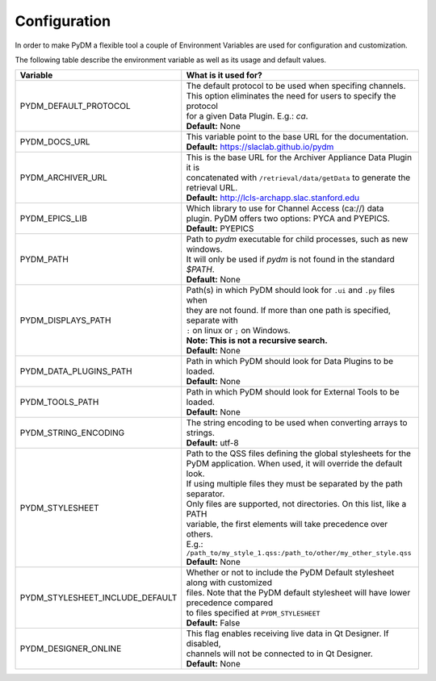 ========================
Configuration
========================

In order to make PyDM a flexible tool a couple of Environment Variables are used
for configuration and customization.

The following table describe the environment variable as well as its usage and
default values.

=============================== ==================================================================================
Variable                        What is it used for?
=============================== ==================================================================================
PYDM_DEFAULT_PROTOCOL           | The default protocol to be used when specifing channels.
                                | This option eliminates the need for users to specify the protocol
                                | for a given Data Plugin. E.g.: `ca`.
                                | **Default:** None
PYDM_DOCS_URL                   | This variable point to the base URL for the documentation.
                                | **Default:** https://slaclab.github.io/pydm
PYDM_ARCHIVER_URL               | This is the base URL for the Archiver Appliance Data Plugin it is
                                | concatenated with ``/retrieval/data/getData`` to generate the
                                | retrieval URL.
                                | **Default:** http://lcls-archapp.slac.stanford.edu
PYDM_EPICS_LIB                  | Which library to use for Channel Access (ca://) data
                                | plugin. PyDM offers two options: PYCA and PYEPICS.
                                | **Default:** PYEPICS
PYDM_PATH                       | Path to `pydm` executable for child processes, such as new windows.
                                | It will only be used if `pydm` is not found in the standard `$PATH`.
                                | **Default:** None
PYDM_DISPLAYS_PATH              | Path(s) in which PyDM should look for ``.ui`` and ``.py`` files when
                                | they are not found. If more than one path is specified, separate with
                                | ``:`` on linux or ``;`` on Windows.
                                | **Note: This is not a recursive search.**
                                | **Default:** None
PYDM_DATA_PLUGINS_PATH          | Path in which PyDM should look for Data Plugins to be loaded.
                                | **Default:** None
PYDM_TOOLS_PATH                 | Path in which PyDM should look for External Tools to be loaded.
                                | **Default:** None
PYDM_STRING_ENCODING            | The string encoding to be used when converting arrays to strings.
                                | **Default:** utf-8
PYDM_STYLESHEET                 | Path to the QSS files defining the global stylesheets for the
                                | PyDM application. When used, it will override the default look.
                                | If using multiple files they must be separated by the path separator.
                                | Only files are supported, not directories. On this list, like a PATH
                                | variable, the first elements will take precedence over others.
                                | E.g.: ``/path_to/my_style_1.qss:/path_to/other/my_other_style.qss``
                                | **Default:** None
PYDM_STYLESHEET_INCLUDE_DEFAULT | Whether or not to include the PyDM Default stylesheet along with customized
                                | files. Note that the PyDM default stylesheet will have lower precedence compared
                                | to files specified at ``PYDM_STYLESHEET``
                                | **Default:** False
PYDM_DESIGNER_ONLINE            | This flag enables receiving live data in Qt Designer. If disabled,
                                | channels will not be connected to in Qt Designer.
                                | **Default:** None
=============================== ==================================================================================
